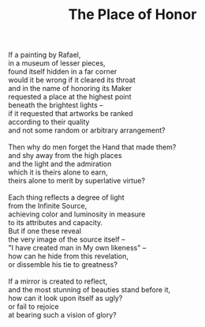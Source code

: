 :PROPERTIES:
:ID:       45EA2D47-1D1F-4A7A-90E9-276DEEFAB765
:SLUG:     the-place-of-honor
:LOCATION: Italy
:EDITED:   [2004-03-22 Mon]
:END:
#+filetags: :poetry:
#+title: The Place of Honor

#+BEGIN_VERSE
If a painting by Rafael,
in a museum of lesser pieces,
found itself hidden in a far corner
would it be wrong if it cleared its throat
and in the name of honoring its Maker
requested a place at the highest point
beneath the brightest lights --
if it requested that artworks be ranked
according to their quality
and not some random or arbitrary arrangement?

Then why do men forget the Hand that made them?
and shy away from the high places
and the light and the admiration
which it is theirs alone to earn,
theirs alone to merit by superlative virtue?

Each thing reflects a degree of light
from the Infinite Source,
achieving color and luminosity in measure
to its attributes and capacity.
But if one these reveal
the very image of the source itself --
"I have created man in My own likeness" --
how can he hide from this revelation,
or dissemble his tie to greatness?

If a mirror is created to reflect,
and the most stunning of beauties stand before it,
how can it look upon itself as ugly?
or fail to rejoice
at bearing such a vision of glory?
#+END_VERSE

